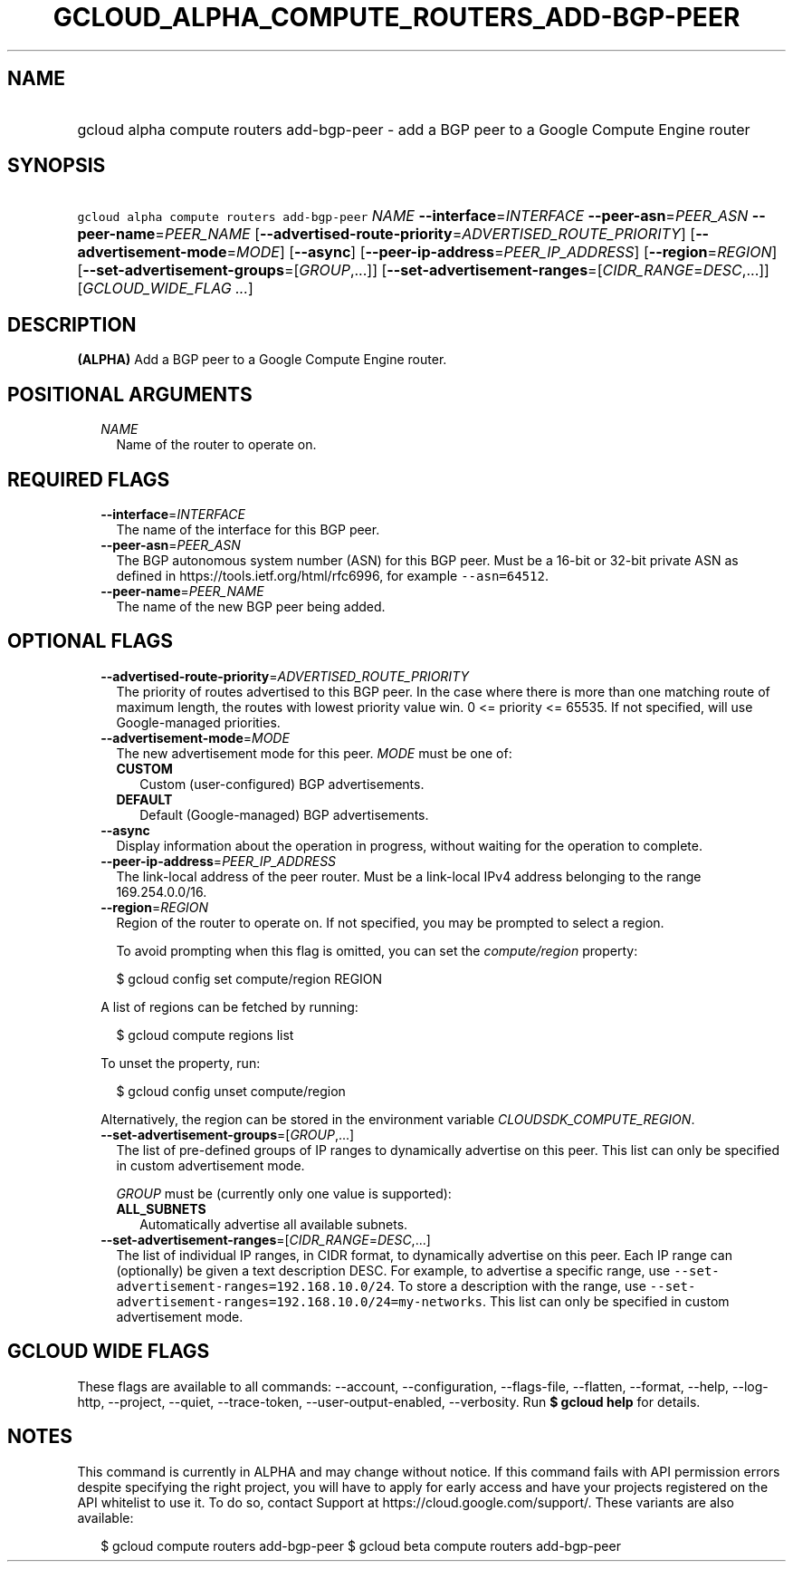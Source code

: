 
.TH "GCLOUD_ALPHA_COMPUTE_ROUTERS_ADD\-BGP\-PEER" 1



.SH "NAME"
.HP
gcloud alpha compute routers add\-bgp\-peer \- add a BGP peer to a Google Compute Engine router



.SH "SYNOPSIS"
.HP
\f5gcloud alpha compute routers add\-bgp\-peer\fR \fINAME\fR \fB\-\-interface\fR=\fIINTERFACE\fR \fB\-\-peer\-asn\fR=\fIPEER_ASN\fR \fB\-\-peer\-name\fR=\fIPEER_NAME\fR [\fB\-\-advertised\-route\-priority\fR=\fIADVERTISED_ROUTE_PRIORITY\fR] [\fB\-\-advertisement\-mode\fR=\fIMODE\fR] [\fB\-\-async\fR] [\fB\-\-peer\-ip\-address\fR=\fIPEER_IP_ADDRESS\fR] [\fB\-\-region\fR=\fIREGION\fR] [\fB\-\-set\-advertisement\-groups\fR=[\fIGROUP\fR,...]] [\fB\-\-set\-advertisement\-ranges\fR=[\fICIDR_RANGE\fR=\fIDESC\fR,...]] [\fIGCLOUD_WIDE_FLAG\ ...\fR]



.SH "DESCRIPTION"

\fB(ALPHA)\fR Add a BGP peer to a Google Compute Engine router.



.SH "POSITIONAL ARGUMENTS"

.RS 2m
.TP 2m
\fINAME\fR
Name of the router to operate on.


.RE
.sp

.SH "REQUIRED FLAGS"

.RS 2m
.TP 2m
\fB\-\-interface\fR=\fIINTERFACE\fR
The name of the interface for this BGP peer.

.TP 2m
\fB\-\-peer\-asn\fR=\fIPEER_ASN\fR
The BGP autonomous system number (ASN) for this BGP peer. Must be a 16\-bit or
32\-bit private ASN as defined in https://tools.ietf.org/html/rfc6996, for
example \f5\-\-asn=64512\fR.

.TP 2m
\fB\-\-peer\-name\fR=\fIPEER_NAME\fR
The name of the new BGP peer being added.


.RE
.sp

.SH "OPTIONAL FLAGS"

.RS 2m
.TP 2m
\fB\-\-advertised\-route\-priority\fR=\fIADVERTISED_ROUTE_PRIORITY\fR
The priority of routes advertised to this BGP peer. In the case where there is
more than one matching route of maximum length, the routes with lowest priority
value win. 0 <= priority <= 65535. If not specified, will use Google\-managed
priorities.

.TP 2m
\fB\-\-advertisement\-mode\fR=\fIMODE\fR
The new advertisement mode for this peer. \fIMODE\fR must be one of:

.RS 2m
.TP 2m
\fBCUSTOM\fR
Custom (user\-configured) BGP advertisements.
.TP 2m
\fBDEFAULT\fR
Default (Google\-managed) BGP advertisements.
.RE
.sp


.TP 2m
\fB\-\-async\fR
Display information about the operation in progress, without waiting for the
operation to complete.

.TP 2m
\fB\-\-peer\-ip\-address\fR=\fIPEER_IP_ADDRESS\fR
The link\-local address of the peer router. Must be a link\-local IPv4 address
belonging to the range 169.254.0.0/16.

.TP 2m
\fB\-\-region\fR=\fIREGION\fR
Region of the router to operate on. If not specified, you may be prompted to
select a region.

To avoid prompting when this flag is omitted, you can set the
\f5\fIcompute/region\fR\fR property:

.RS 2m
$ gcloud config set compute/region REGION
.RE

A list of regions can be fetched by running:

.RS 2m
$ gcloud compute regions list
.RE

To unset the property, run:

.RS 2m
$ gcloud config unset compute/region
.RE

Alternatively, the region can be stored in the environment variable
\f5\fICLOUDSDK_COMPUTE_REGION\fR\fR.

.TP 2m
\fB\-\-set\-advertisement\-groups\fR=[\fIGROUP\fR,...]
The list of pre\-defined groups of IP ranges to dynamically advertise on this
peer. This list can only be specified in custom advertisement mode.

\fIGROUP\fR must be (currently only one value is supported):

.RS 2m
.TP 2m
\fBALL_SUBNETS\fR
Automatically advertise all available subnets.
.RE
.sp


.TP 2m
\fB\-\-set\-advertisement\-ranges\fR=[\fICIDR_RANGE\fR=\fIDESC\fR,...]
The list of individual IP ranges, in CIDR format, to dynamically advertise on
this peer. Each IP range can (optionally) be given a text description DESC. For
example, to advertise a specific range, use
\f5\-\-set\-advertisement\-ranges=192.168.10.0/24\fR. To store a description
with the range, use
\f5\-\-set\-advertisement\-ranges=192.168.10.0/24=my\-networks\fR. This list can
only be specified in custom advertisement mode.


.RE
.sp

.SH "GCLOUD WIDE FLAGS"

These flags are available to all commands: \-\-account, \-\-configuration,
\-\-flags\-file, \-\-flatten, \-\-format, \-\-help, \-\-log\-http, \-\-project,
\-\-quiet, \-\-trace\-token, \-\-user\-output\-enabled, \-\-verbosity. Run \fB$
gcloud help\fR for details.



.SH "NOTES"

This command is currently in ALPHA and may change without notice. If this
command fails with API permission errors despite specifying the right project,
you will have to apply for early access and have your projects registered on the
API whitelist to use it. To do so, contact Support at
https://cloud.google.com/support/. These variants are also available:

.RS 2m
$ gcloud compute routers add\-bgp\-peer
$ gcloud beta compute routers add\-bgp\-peer
.RE

